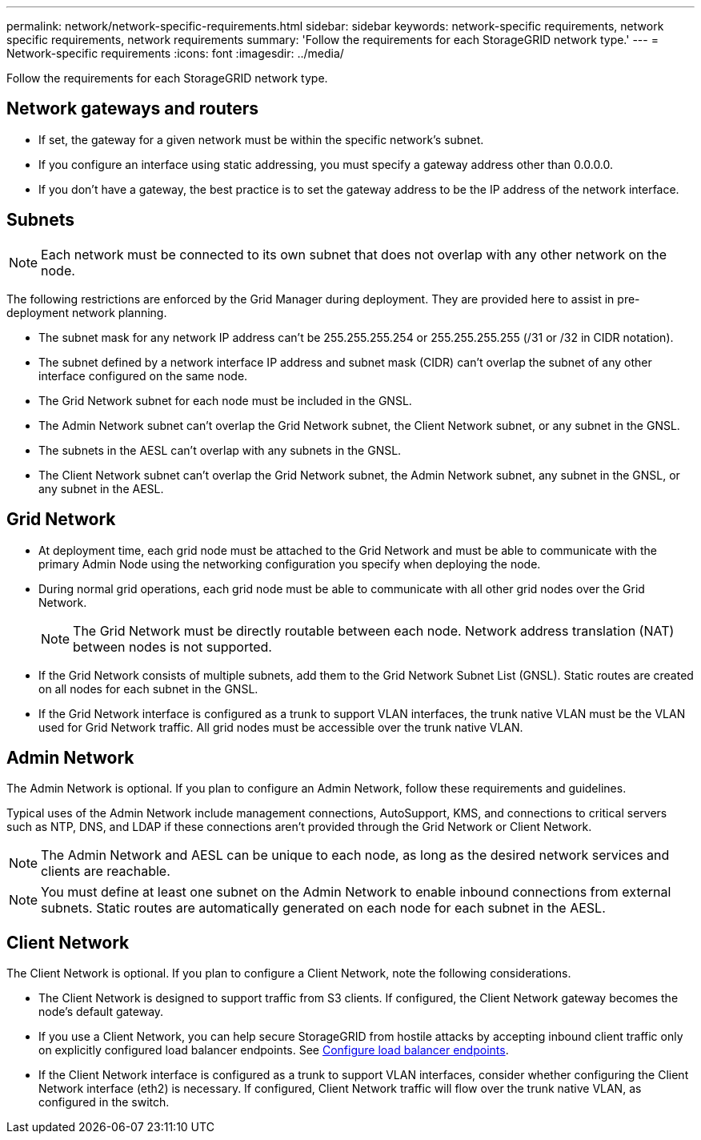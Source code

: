---
permalink: network/network-specific-requirements.html
sidebar: sidebar
keywords: network-specific requirements, network specific requirements, network requirements
summary: 'Follow the requirements for each StorageGRID network type.'
---
= Network-specific requirements
:icons: font
:imagesdir: ../media/

[.lead]
Follow the requirements for each StorageGRID network type.

== Network gateways and routers

* If set, the gateway for a given network must be within the specific network's subnet.
* If you configure an interface using static addressing, you must specify a gateway address other than 0.0.0.0.
* If you don't have a gateway, the best practice is to set the gateway address to be the IP address of the network interface.

== Subnets

NOTE: Each network must be connected to its own subnet that does not overlap with any other network on the node.

The following restrictions are enforced by the Grid Manager during deployment. They are provided here to assist in pre-deployment network planning.

* The subnet mask for any network IP address can't be 255.255.255.254 or 255.255.255.255 (/31 or /32 in CIDR notation).
* The subnet defined by a network interface IP address and subnet mask (CIDR) can't overlap the subnet of any other interface configured on the same node.
* The Grid Network subnet for each node must be included in the GNSL.
* The Admin Network subnet can't overlap the Grid Network subnet, the Client Network subnet, or any subnet in the GNSL.
* The subnets in the AESL can't overlap with any subnets in the GNSL.
* The Client Network subnet can't overlap the Grid Network subnet, the Admin Network subnet, any subnet in the GNSL, or any subnet in the AESL.

== Grid Network

* At deployment time, each grid node must be attached to the Grid Network and must be able to communicate with the primary Admin Node using the networking configuration you specify when deploying the node.
* During normal grid operations, each grid node must be able to communicate with all other grid nodes over the Grid Network.
+
NOTE: The Grid Network must be directly routable between each node. Network address translation (NAT) between nodes is not supported.

* If the Grid Network consists of multiple subnets, add them to the Grid Network Subnet List (GNSL). Static routes are created on all nodes for each subnet in the GNSL.

*  If the Grid Network interface is configured as a trunk to support VLAN interfaces, the trunk native VLAN must be the VLAN used for Grid Network traffic.  All grid nodes must be accessible over the trunk native VLAN.

== Admin Network

The Admin Network is optional. If you plan to configure an Admin Network, follow these requirements and guidelines.

Typical uses of the Admin Network include management connections, AutoSupport, KMS, and connections to critical servers such as NTP, DNS, and LDAP if these connections aren't provided through the Grid Network or Client Network.

NOTE: The Admin Network and AESL can be unique to each node, as long as the desired network services and clients are reachable.

NOTE: You must define at least one subnet on the Admin Network to enable inbound connections from external subnets. Static routes are automatically generated on each node for each subnet in the AESL.

== Client Network

The Client Network is optional. If you plan to configure a Client Network, note the following considerations.

* The Client Network is designed to support traffic from S3 clients. If configured, the Client Network gateway becomes the node's default gateway.

* If you use a Client Network, you can help secure StorageGRID from hostile attacks by accepting inbound client traffic only on explicitly configured load balancer endpoints. See link:../admin/configuring-load-balancer-endpoints.html[Configure load balancer endpoints].

* If the Client Network interface is configured as a trunk to support VLAN interfaces, consider whether configuring the Client Network interface (eth2) is necessary. If configured, Client Network traffic will flow over the trunk native VLAN, as configured in the switch.

